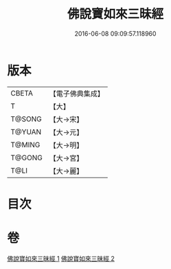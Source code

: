 #+TITLE: 佛說寶如來三昧經 
#+DATE: 2016-06-08 09:09:57.118960

* 版本
 |     CBETA|【電子佛典集成】|
 |         T|【大】     |
 |    T@SONG|【大→宋】   |
 |    T@YUAN|【大→元】   |
 |    T@MING|【大→明】   |
 |    T@GONG|【大→宮】   |
 |      T@LI|【大→麗】   |

* 目次

* 卷
[[file:KR6i0274_001.txt][佛說寶如來三昧經 1]]
[[file:KR6i0274_002.txt][佛說寶如來三昧經 2]]

